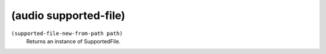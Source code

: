========================================
(audio supported-file)
========================================

``(supported-file-new-from-path path)``
   Returns an instance of SupportedFile.


